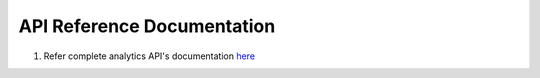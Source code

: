 .. sectionauthor:: Deekshith

.. _api_reference_browser_js_analytics_client_apps:

API Reference Documentation
===========================

.. sectionauthor:: Deekshith

1. Refer complete analytics API's documentation `here <https://docs.getcoco.buzz/CocoAnalytics.html>`_ 
